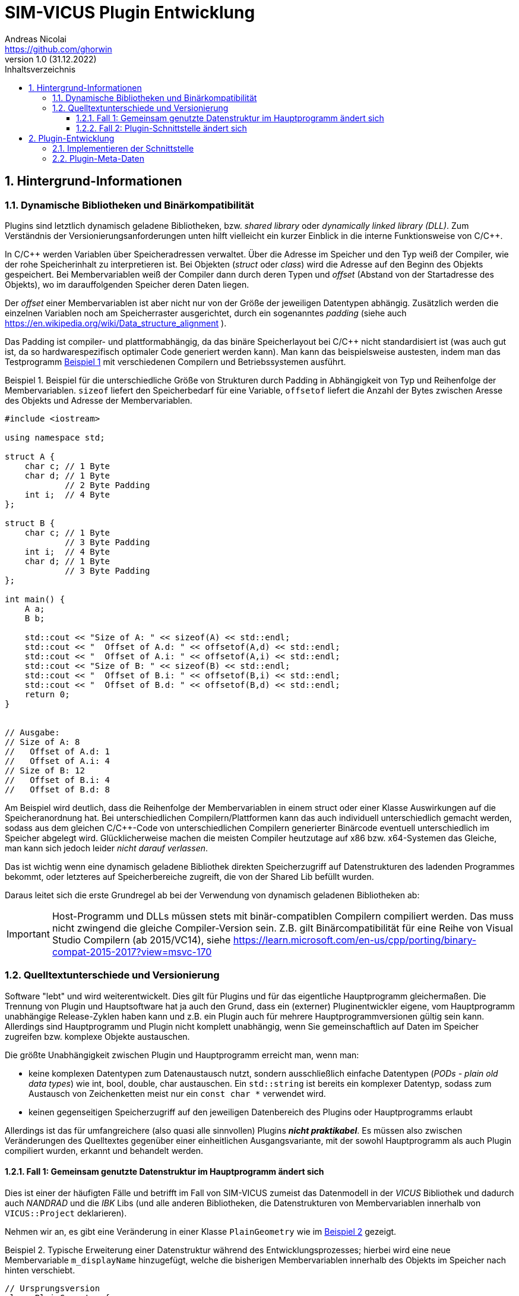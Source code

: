 SIM-VICUS Plugin Entwicklung
============================
Andreas Nicolai <https://github.com/ghorwin>
v1.0 (31.12.2022)
// v1.0 date_on_line_above
:Author Initials: AN
:toc: left
:toclevels: 3
:toc-title: Inhaltsverzeichnis
:icons: font
:imagesdir: ./images
:numbered:
:website: https://github.com/ghorwin/SIM-VICUS
:source-highlighter: rouge
:rouge-style: custom
:title-page:
:stylesdir: ../css
:stylesheet: roboto_ubuntu.css
:tabsize: 2

:caution-caption: Achtung
:example-caption: Beispiel
:figure-caption: Abbildung
:table-caption: Tabelle
:section-refsig: Abschnitt


// Bildskalierung: 1400px/16cm  : 16cm/1400px = 0,011429 cm/px
//
// Beispiel: Bildbreite = 1076  -> Breite in cm = 1076 * 0,011428 = 12.2 cm

:xrefstyle: short

## Hintergrund-Informationen

### Dynamische Bibliotheken und Binärkompatibilität

Plugins sind letztlich dynamisch geladene Bibliotheken, bzw. _shared library_ oder _dynamically linked library (DLL)_. Zum Verständnis der Versionierungsanforderungen unten hilft vielleicht ein kurzer Einblick in die interne Funktionsweise von C/C++.

In C/C++ werden Variablen über Speicheradressen verwaltet. Über die Adresse im Speicher und den Typ weiß der Compiler, wie der rohe Speicherinhalt zu interpretieren ist.
Bei Objekten (_struct_ oder _class_) wird die Adresse auf den Beginn des Objekts gespeichert. Bei Membervariablen weiß der Compiler dann durch deren Typen und _offset_ (Abstand von der Startadresse des Objekts), wo im darauffolgenden Speicher deren Daten liegen.

Der _offset_ einer Membervariablen ist aber nicht nur von der Größe der jeweiligen Datentypen abhängig. Zusätzlich werden die einzelnen Variablen noch am Speicherraster ausgerichtet, durch ein sogenanntes _padding_ (siehe auch https://en.wikipedia.org/wiki/Data_structure_alignment ).

Das Padding ist compiler- und plattformabhängig, da das binäre Speicherlayout bei C/C++ nicht standardisiert ist (was auch gut ist, da so hardwarespezifisch optimaler Code generiert werden kann). Man kann das beispielsweise austesten, indem man das Testprogramm <<ex_struct>> mit verschiedenen Compilern und Betriebssystemen ausführt.

[[ex_struct]]
.Beispiel für die unterschiedliche Größe von Strukturen durch Padding in Abhängigkeit von Typ und Reihenfolge der Membervariablen. `sizeof` liefert den Speicherbedarf für eine Variable, `offsetof` liefert die Anzahl der Bytes zwischen Aresse des Objekts und Adresse der Membervariablen.
====
[source,cpp]
----
#include <iostream>

using namespace std;

struct A {
    char c; // 1 Byte
    char d; // 1 Byte
            // 2 Byte Padding
    int i;  // 4 Byte
};

struct B {
    char c; // 1 Byte
            // 3 Byte Padding
    int i;  // 4 Byte
    char d; // 1 Byte
            // 3 Byte Padding
};

int main() {
    A a;
    B b;

    std::cout << "Size of A: " << sizeof(A) << std::endl;
    std::cout << "  Offset of A.d: " << offsetof(A,d) << std::endl;
    std::cout << "  Offset of A.i: " << offsetof(A,i) << std::endl;
    std::cout << "Size of B: " << sizeof(B) << std::endl;
    std::cout << "  Offset of B.i: " << offsetof(B,i) << std::endl;
    std::cout << "  Offset of B.d: " << offsetof(B,d) << std::endl;
    return 0;
}


// Ausgabe:
// Size of A: 8
//   Offset of A.d: 1
//   Offset of A.i: 4
// Size of B: 12
//   Offset of B.i: 4
//   Offset of B.d: 8
----
====

Am Beispiel wird deutlich, dass die Reihenfolge der Membervariablen in einem struct oder einer Klasse Auswirkungen auf die Speicheranordnung hat. Bei unterschiedlichen Compilern/Plattformen kann das auch individuell unterschiedlich gemacht werden, sodass aus dem gleichen C/C++-Code von unterschiedlichen Compilern generierter Binärcode eventuell unterschiedlich im Speicher abgelegt wird.  Glücklicherweise machen die meisten Compiler heutzutage auf x86 bzw. x64-Systemen das Gleiche, man kann sich jedoch leider _nicht darauf verlassen_. 

Das ist wichtig wenn eine dynamisch geladene Bibliothek direkten Speicherzugriff auf Datenstrukturen des ladenden Programmes bekommt, oder letzteres auf Speicherbereiche zugreift, die von der Shared Lib befüllt wurden. 

Daraus leitet sich die erste Grundregel ab bei der Verwendung von dynamisch geladenen Bibliotheken ab:

[IMPORTANT]
====
Host-Programm und DLLs müssen stets mit binär-compatiblen Compilern compiliert werden. Das muss nicht zwingend die gleiche Compiler-Version sein. Z.B. gilt Binärcompatibilität für eine Reihe von Visual Studio Compilern (ab 2015/VC14), siehe https://learn.microsoft.com/en-us/cpp/porting/binary-compat-2015-2017?view=msvc-170
====


### Quelltextunterschiede und Versionierung

Software "lebt" und wird weiterentwickelt. Dies gilt für Plugins und für das eigentliche Hauptprogramm gleichermaßen. Die Trennung von Plugin und Hauptsoftware hat ja auch den Grund, dass ein (externer) Pluginentwickler eigene, vom Hauptprogramm unabhängige Release-Zyklen haben kann und z.B. ein Plugin auch für mehrere Hauptprogrammversionen gültig sein kann. Allerdings sind Hauptprogramm und Plugin nicht komplett unabhängig, wenn Sie gemeinschaftlich auf Daten im Speicher zugreifen bzw. komplexe Objekte austauschen.

Die größte Unabhängigkeit zwischen Plugin und Hauptprogramm erreicht man, wenn man:

- keine komplexen Datentypen zum Datenaustausch nutzt, sondern ausschließlich einfache Datentypen (_PODs - plain old data types_) wie int, bool, double, char austauschen. Ein `std::string` ist bereits ein komplexer Datentyp, sodass zum Austausch von Zeichenketten meist nur ein `const char *` verwendet wird.

- keinen gegenseitigen Speicherzugriff auf den jeweiligen Datenbereich des Plugins oder Hauptprogramms erlaubt

Allerdings ist das für umfangreichere (also quasi alle sinnvollen) Plugins **_nicht praktikabel_**. Es müssen also zwischen Veränderungen des Quelltextes gegenüber einer einheitlichen Ausgangsvariante, mit der sowohl Hauptprogramm als auch Plugin compiliert wurden, erkannt und behandelt werden.

#### Fall 1: Gemeinsam genutzte Datenstruktur im Hauptprogramm ändert sich

Dies ist einer der häufigten Fälle und betrifft im Fall von SIM-VICUS zumeist das Datenmodell in der _VICUS_ Bibliothek und dadurch auch _NANDRAD_ und die _IBK_ Libs (und alle anderen Bibliotheken, die Datenstrukturen von Membervariablen innerhalb von `VICUS::Project` deklarieren).

Nehmen wir an, es gibt eine Veränderung in einer Klasse `PlainGeometry` wie im <<ex_plainGeometry>> gezeigt.

[[ex_plainGeometry]]
.Typische Erweiterung einer Datenstruktur während des Entwicklungsprozesses; hierbei wird eine neue Membervariable `m_displayName` hinzugefügt, welche die bisherigen Membervariablen innerhalb des Objekts im Speicher nach hinten verschiebt.
====
[source,cpp,tabsize=4]
----
// Ursprungsversion
class PlainGeometry {
public:
    // ...

	/*! Polygons with holes/subsurfaces inside the polygon. */
	std::vector<Surface>						m_surfaces; 			// XML:E
	/*! Indicates whether all children elements are visible. */
	bool										m_visible = true;		// XML:A
	/*! Indicates whether all children elements are selected. */
	bool										m_selected = false;
};



// Neue Version
class PlainGeometry {
public:
    // ...

    /*! Descriptive name. */
    std::string                                 m_displayName;   		// XML:A
	/*! Polygons with holes/subsurfaces inside the polygon. */
	std::vector<Surface>						m_surfaces; 			// XML:E
	/*! Indicates whether all children elements are visible. */
	bool										m_visible = true;		// XML:A
	/*! Indicates whether all children elements are selected. */
	bool										m_selected = false;
};
----
====


Nehmen wir mal an, das Plugin wurde mit der Ursprungsversion kompiliert und das Hauptprogramm bereits mit der neuen Version. Nun wird das Plugin geladen, erhält vom Hauptprogramm die Adresse eines `PlainGeometry` Objekts und greift auf die Membervariable `m_surfaces` zu. Im Quelltext des Plugins stand diese Variable an erster Stelle (offset 0), allerdings steht im Speicher des vom Hauptprogramm übergebenen Objekts nun ein String (beim offset 0). Beim Zugriff und Auswertung des Speicherbereichs wird das Plugin nun string-Daten als vector interpretieren und mit hoher Wahrscheinlichkeit mit einer Access Violoation/SEGFAULT crashen.

**Das Problem:** sowohl das Hauptprogramm als auch das Plugin können derartige Unterschiede nicht einfach erkennen (die Prüfung der binäre Struktur aller beteiligter Klassen ist quasi unmöglich). 

**Lösung:** Das Hauptprogramm muss anhand von _Plugin-Metadaten_ feststellen, ob das Plugin mit der gleichen Datenstruktur-Version kompiliert wurde.

[IMPORTANT]
====
Plugins müssen Metadaten mitliefern, die Auskunft über die verwendeten Datenstrukturversionen bzw. Bibliotheksversionen geben.
====

Ein Beispiel für solche Metadaten wäre, wenn das Plugin mitteilt, für welche Hauptprogrammversionen (=Datenstrukturversion) ein Plugin anzuwenden ist, also beispielsweise `vicus-version : 0.9.4`. In der Regel ist dies immer exakt eine SIM-VICUS Release-Version. Bei der Veröffentlichung der nächsten Version würden daher alle alten Plugins automatisch deaktiviert, d.h. nicht geladen werden.

Da ein Plugin jedoch meist nur Teile einer Datenstruktur verwendet, kann es bei bestimmten Datenstrukturänderungen durchaus möglich sein, ein älteres Plugin weiter zu verwenden. Ein Beispiel dafür wäre ein Plugin, welches mit Materialdaten arbeitet. Wenn in der Datenstruktur lediglich Änderungen an Netzwerkklassen vorgenommen werden, dann sind derartige Versionsänderungen für das Plugin unwichtig. Das kompilierte Plugin kann auch bei neueren Versionen des Hauptprogramms weiter verwendet werden - man muss nur die Metadaten anpassen. In diesem Fall würde man den Zulässigkeitsbereich des Plugins auf die nächste Hauptprogrammversion erweitern, z.B. `vicus-version : 0.9.4..0.9.5`.

[CAUTION]
====
Die Pflege der Metadaten und Kompatibilitätsversionen ist für korrekt funktionierende Plugins kritisch!
====



#### Fall 2: Plugin-Schnittstelle ändert sich

Unter _Plugin-Schnittstelle_ versteht man die Deklaration der Funktionen, die im Plugin seitens des Hauptprogramms aufgerufen werden. <<ex_PluginInterface>> zeigt eine solche Schnittstelle für ein Datenbank-Plugin.


[[ex_PluginInterface]]
.Plugin-Schnittstellen-Deklaration
====
[source,cpp,tabsize=4]
----
/*! Interface for a plugin that provides VICUS database elements. */
class SVDatabasePluginInterface {
public:
	/*! Virtual D'tor. */
	virtual ~SVDatabasePluginInterface() = default;

	/*! Returns a title text for the plugin, used in the main menu for settings and
		for info/error messages. Used like "Configure xxxx..." and "About xxxx...".
	*/
	virtual QString title() const = 0;

	/*! This function needs to be implemented by the database plugin to populate the database with its own data.
	*/
	virtual bool retrieve(const SVDatabase & currentDB, SVDatabase & augmentedDB) = 0;
};

#define SVDatabasePluginInterface_iid "ibk.sim-vicus.Plugin.DatabaseInterface/1.0"

Q_DECLARE_INTERFACE(SVDatabasePluginInterface, SVDatabasePluginInterface_iid)

----
====

Bei einer solchen Schnittstellendeklaration handelt es sich einfach um eine Klasse mit virtuellen Memberfunktionen. Diese Schnittstelle wird vom konkreten Plugin geerbt und implementiert (im Plugin-Quelltext). Die Schnittstellendeklaration teilt dem Hauptprogramm lediglich mit, welche Funktionen mit welchen Argumenten vom Plugin zur Verfügung gestellt werden.

Wenn das Hauptprogramm nun eine dynamische Bibliothek lädt, dann wird zunächst nur ein Zeiger auf die Klassenschnittstelle (das Objekt des Plugins) geladen. Das Hauptprogramm könnte nun mittels `dynamic_cast` prüfen, ob es sich um ein Plugin einer bestimmten Schnittstellendeklaration handelt:

[source,cpp,tabsize=4]
----
void * ptrToPlugin = ... ; // Zeiger hält Plugin-Objekt-Adresse

SVDatabasePluginInterface * dbPlugin = dynamic_cast<SVDatabasePluginInterface *>(ptrToPlugin);
if (dbPlugin != nullptr) {
    // es ist ein DB-Plugin!
}
----

Eine Schnittstellendeklaration ändert sich z.B. dann, wenn das Hauptprogramm eine neue Funktion für das Plugin oder ein verändertes Verhalten unterstützt. Im Gegensatz zur Fall 1 oben muss das nicht zwingend eine Datenstrukturänderung bedingen, es kann z.B. einfach ein neues Argument sein, was zu einer deklarierten Funktion hinzugefügt wird.

**Das Problem:** Wenn sich innerhalb der Deklaration von `SVDatabasePluginInterface` eine Memberfunktion ändert, z.B. die Argumente geändert werden oder neue Funktionen hinzugefügt werden, dann ändert sich dadurch nicht der Typ des Objekts. D.h. der `dynamic_cast` liefert weiterhin eine gültige Adresse.  Wenn nun das Hauptprogramm mittels dieser Adresse eine neue Memberfunktion (deklariert in einer neuen Version der Pluginschnittstelle im Hauptprogramm) im Plugin (kompiliert mit alter Schnittstelle) aufruft, führt dies zu einer Access Violation/SEGFAULT.

**Die Lösung:** Die Schnittstelle, d.h. die gesamte Deklaration der Schnittstelle muss seitens des Hauptprogramms bei der Zeigerkonvertierung auf Passgenauigkeit geprüft werden. Dies gelingt _nicht_ mit `dynamic_cast`, jedoch bietet Qt die Möglichkeit, mittels `qobject_cast`:

[source,cpp,tabsize=4]
----
SVDatabasePluginInterface * dbPlugin = qobject_cast<SVDatabasePluginInterface*>(ptrToPlugin);
----

Die `qobject_cast`-Funktion prüft dabei zusätzlich noch die Interface-ID, welche mit 

[source,cpp,tabsize=4]
----
#define SVDatabasePluginInterface_iid "ibk.sim-vicus.Plugin.DatabaseInterface/1.0"

Q_DECLARE_INTERFACE(SVDatabasePluginInterface, SVDatabasePluginInterface_iid)
----

festgelegt wird. Nehmen wir mal an, dass das Plugin kompiliert wird und dabei die Interface-ID als `ibk.sim-vicus.Plugin.DatabaseInterface/1.0` festgelegt wird. Nun ändert sich die Schnittstelle im Hauptprogramm und seitens des Hauptprogramms wird die Versionsnummer auf `ibk.sim-vicus.Plugin.DatabaseInterface/2.0` erhöht. Beim Einladen des Plugins mit der alten Schnittstelle liefert der `qobject_cast` nun wegen unpassender Interface-IDs einen n ullptr zurück. Dadurch kann man absichern, dass die Schnittstelle zum Zeitpunkt der Plugin- und Hauptprogramm-Kompilierung identisch sind.

[IMPORTANT]
====
Sobald man die Schnittstelle eines Plugins (oder Elternklasse) im Hauptprogramm ändert, muss man die Interface-ID anpassen!
====


## Plugin-Entwicklung

Folgende Schritte sind für die Entwicklung eines Plugins notwendig:

1. Kopieren eines Plugin-Beispiel-Projektverzeichnisses `SIM-VICUS/plugins/xxx` und Anpassen/Umbenennen der Dateinamen und `.pro` und `CMakeLists.txt`-Dateien
2. Implementieren der Plugin-Schnittstelle (siehe Beispiel unten)
3. Aktualisieren der Meta-Daten JSON-Datei (siehe Beispiel unten)
4. Plugin kompilieren
5. Plugin Veröffentlichen: Plugin als zip-Datei + Meta-Daten JSON auf Server hochladen in Verzeichnisstruktur (siehe Beispiel unten)


### Implementieren der Schnittstelle

Für alle Plugins müssen die allgemeinen Schnittstellenfunktionen implementiert werden:

.Schnittstellenfunktionen für alle Plugins (`SVCommonPluginInterface`)
[source,cpp,tabsize=4]
----

/*! Returns a title text for the plugin, used in the main menu for settings and
	for info/error messages. Used like "Configure xxxx..." and "About xxxx...".
*/
virtual QString title() const;

/*! Optionally return a pixmap to show in the plugin manager.
	nullptr means "use default plugin icon".
	No ownership transfer!
*/
virtual const QPixmap * icon() const;

/*! Optionally return a list of pixmaps to show in the plugin manager.
	nullptr means "no screenshots".
	No ownership transfer!
*/
virtual const QList<QPixmap> * screenShots() const;

/*! If this function returns true, the plugin provides a
	settings/configuration page.
*/
virtual bool hasSettingsDialog() const;

/*! If a settings dialog page is provided, this function is called when
	the user clicks on the respective settings dialog menu entry.
	\param parent Parent class pointer, to be used as parent for modal dialogs.
	\return Returns a bitmask that signals what kind of update is needed
		in the user-interface as consequence of the settings dialogs
		changes (see SettingsDialogUpdateNeeds).
*/
virtual int showSettingsDialog(QWidget * parent);
----


- `title()` - liefert einen kurzen Titel des Plugins, beispielsweise `IFC Import-Plugin`. Der Text kann internationalisiert werden, im Format `en:PV-Panel designer and optimizer|de:PV-Panel-Entwurfs- und Optimierung`.

- `icon()` - liefert optional ein Icon (min. 64x64 Pixel) zur Anzeige im Pluginmanager aus

- `screenShots()` - liefert optional eine Liste von Screenshots zur Anzeige im Pluginmanager aus

- `hasSettingsDialog()` - liefert optional true, falls das Plugin einen Einstellungsdialog hat, der ins _Plugins_-Hauptmenü eingegliedert werden soll

-  `showSettingsDialog()` - implementiert die Anzeige des Plugin-spezifischen Einstellungsdialogs. Rückgabewert signalisiert, ob und inwieweit die Programmoberfläche aktualisiert werden soll


Die anderen Schnittstellenfunktionen sind in den jeweils abgeleiteten Klassen deklariert.

### Plugin-Meta-Daten

Die Metadaten des Plugins werden in einer JSON-Datei abgelegt, welche vom Resource-Compiler in das Plugin kompiliert wird und durch den PluginLoader ausgelesen wird. Damit muss die JSON-Datei nicht zusätzlich zum Plugin installiert werden.

[[ex_JSON]]
.JSON-Datei für ein Plugin
.JSON-Plugin-Metadaten-Datei
====
[source,json]
----
{
	"short-description":"en:This is a dummy database plugin.|de:Dies ist ein Beispiel für ein Datenbank-Plugin.",
	"long-description":"en:This is a dummy database plugin that privides lots of data, but only as an example.|de:Dies ist ein Datenbank-Plugin dass unglaublich viele Daten liefert, aber eben nur als Beispiel.",
	"version":"1.0.0",
	"vicus-version":"0.9",
	"webpage":"https://sim-vicus.de",
	"author":"Andreas Nicolai",
	"license":"LGPL 2 or newer"
}
----
====

- `title`: Titel des Plugins (wie zurückgeliefert von `title()`) 
- `short-description`: Kurzbeschreibung des Plugins zur Anzeige im Pluginmanager, kann mehrzeilig sein.
- `long-description`: (optional) Langbeschreibung des Plugins, mit Detailinformationen und ggfs. Versions-/Updateinformation
- `version`: Version des _Plugins_
- `vicus-version`: Kompatible SIM-VICUS-Versionen (Datenstrukturversionen)
- `webpage` : (optional) Webseite des Plugin-Entwicklers
- `author`: (optional) Authoren und Copyright-Info
- `license`: Lizenzinformation; bei _commercial_  sollte das Plugin eine Aktivierung/Lizensierung beinhalten

